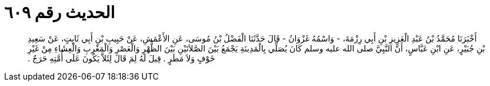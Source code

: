 
= الحديث رقم ٦٠٩

[quote.hadith]
أَخْبَرَنَا مُحَمَّدُ بْنُ عَبْدِ الْعَزِيزِ بْنِ أَبِي رِزْمَةَ، - وَاسْمُهُ غَزْوَانُ - قَالَ حَدَّثَنَا الْفَضْلُ بْنُ مُوسَى، عَنِ الأَعْمَشِ، عَنْ حَبِيبِ بْنِ أَبِي ثَابِتٍ، عَنْ سَعِيدِ بْنِ جُبَيْرٍ، عَنِ ابْنِ عَبَّاسٍ، أَنَّ النَّبِيَّ صلى الله عليه وسلم كَانَ يُصَلِّي بِالْمَدِينَةِ يَجْمَعُ بَيْنَ الصَّلاَتَيْنِ بَيْنَ الظُّهْرِ وَالْعَصْرِ وَالْمَغْرِبِ وَالْعِشَاءِ مِنْ غَيْرِ خَوْفٍ وَلاَ مَطَرٍ ‏.‏ قِيلَ لَهُ لِمَ قَالَ لِئَلاَّ يَكُونَ عَلَى أُمَّتِهِ حَرَجٌ ‏.‏